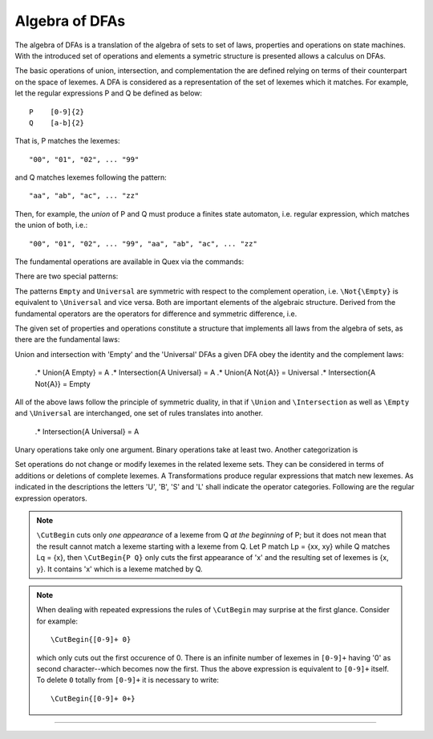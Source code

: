 Algebra of DFAs
===============

The algebra of DFAs is a translation of the algebra of sets to set of laws,
properties and operations on state machines. With the introduced set of
operations and elements a symetric structure is presented allows a calculus on
DFAs. 

The basic operations of union, intersection, and complementation the are
defined relying on terms of their counterpart on the space of lexemes.  A DFA
is considered as a representation of the set of lexemes which it matches.  For
example, let the regular expressions P and Q be defined as below::

       P    [0-9]{2}
       Q    [a-b]{2}

That is, P matches the lexemes::

    "00", "01", "02", ... "99"

and Q matches lexemes following the pattern::

    "aa", "ab", "ac", ... "zz"

Then, for example, the *union* of P and Q must produce a finites state
automaton, i.e. regular expression, which matches the union of both, i.e.::

    "00", "01", "02", ... "99", "aa", "ab", "ac", ... "zz"

The fundamental operations are available in Quex via the commands:

.. describe:: \\Union{X0 X1 ... Xn}

   matches the *union* of the what is matched by the regular expressions ``X0``,
   ``X1``, ... ``Xn``.

.. describe:: \\Intersection{X0 X1 ... Xn}

   matches the *intersection* of the what is matched by the regular expressions
   ``X0``, ``X1``, ... ``Xn``.

.. describe:: \\Not{X}

   matches the *complementary* set of lexemes of what is matched by the regular
   expressions ``X``.

There are two special patterns: 

.. '\\Empty': accepts nothing--does not match on any input.

.. '\\Universal': matches any character. 

The patterns ``Empty`` and ``Universal`` are symmetric with respect to the 
complement operation, i.e. ``\Not{\Empty}`` is equivalent to ``\Universal``
and vice versa. Both are important elements of the algebraic structure.
Derived from the fundamental operators are the operators for difference
and symmetric difference, i.e.

.. describe:: \\Diff{A B}

   matches all lexemes matched by 'A' except for those which are matched 
   also by 'B'.

.. describe:: \\SymDiff{A B}

   matches all lexemes that are matched *either* by 'A' or by 'B' but 
   not by both.

The given set of properties and operations constitute a structure that
implements all laws from the algebra of sets, as there are the fundamental
laws:

.. describe:: Communativity
    
    .* \Union{A B} = \Union{B A}
    .* \Intersection{A B} = \Intersection{B A}

.. describe:: Associativity

    .* \Union{\Union{A B} C} = \Union{A \Union{B C}}
    .* \Intersection{\Intersection{A B} C} = \Intersection{A \Intersection{B C}}

.. describe:: Distributivity

    .* \Union{A \Intersection{B C}} = \Intersection{\Union{A B} \Union{A C}}
    .* \Intersection{A \Union{B C}} = \Union{\Intersection{A B} \Intersection{A C}}

Union and intersection with 'Empty' and the 'Universal' DFAs a given DFA obey
the identity and the complement laws:

    .* \Union{A \Empty} = A
    .* \Intersection{A \Universal} = A
    .* \Union{A \Not{A}} = \Universal
    .* \Intersection{A \Not{A}} = \Empty

All of the above laws follow the principle of symmetric duality, in that if
``\Union`` and ``\Intersection`` as well as ``\Empty`` and ``\Universal`` are
interchanged, one set of rules translates into another.

    .* \Intersection{A \Universal} = A

.. describe:: Unary Operations (short 'U').

.. describe:: Binary Operations (short 'B').

Unary operations take only one argument. Binary operations take at least two.
Another categorization is

.. describe:: Set Operations (short 'S').

.. describe:: Transformations (short 'T').

Set operations do not change or modify lexemes in the related lexeme sets.
They can be considered in terms of additions or deletions of complete lexemes.
A Transformations produce regular expressions that match new lexemes.  As
indicated in the descriptions the letters 'U', 'B', 'S' and 'L' shall indicate
the operator categories.  Following are the regular expression operators.

.. describe:: \\R{ P } -- Reverse (UT)

   Matches the reverse of what P matches.  For any lexeme Lp = { x0, x1, ...
   xn } which matches P, there is a reverse lexeme Lrp = { xn, ...  x1, x0 }
   which matches \\R{ P }. Examples:

.. describe:: \\Not{ P } -- Complement (UT)

   Matches anything that P does not match.  Any lexeme Lnp = { x0, x1, ...  xn }
   which is not matched by P is matched by \\Not{ P }.

.. describe:: \\Sequence{ P Q } -- Sequentialize (BT)

   Matches the concatination of P and Q. For any to lexemes Lp = { x0, x1, ... xn }
   matched by P and Lq = { y1, y2, ... ym } matched by Q, any lexeme 
   matched by \\Sequence{ P Q } consists of a lexeme from Lp followed by
   a lexeme from Lq.

   This operator is an explicit implementation of ``PQ`` which does
   exactly the same.

.. describe:: \\CutBegin{ P Q } -- Cut Beginning (BL)

   Prune P in front, so that ``\CutBegin{ P Q }`` starts right after what Q 
   would match. 

   Example::

              \CutBegin{"otto_mueller" "otto"} --> "_mueller"

.. note:: 

     ``\CutBegin`` cuts only *one appearance* of a lexeme from Q *at the
     beginning* of P; but it does not mean that the result cannot match a
     lexeme starting with a lexeme from Q. Let P match Lp = {xx, xy} while Q
     matches Lq = {x}, then ``\CutBegin{P Q}`` only cuts the first appearance
     of 'x' and the resulting set of lexemes is {x, y}. It contains 'x'
     which is a lexeme matched by Q.

.. note::

     When dealing with repeated expressions the rules of ``\CutBegin``
     may surprise at the first glance. Consider for example::

           \CutBegin{[0-9]+ 0}
    
     which only cuts out the first occurence of 0.  There is an infinite number
     of lexemes in ``[0-9]+`` having '0' as second character--which becomes now
     the first. Thus the above expression is equivalent to ``[0-9]+`` itself.  To
     delete ``0`` totally from ``[0-9]+`` it is necessary to write::

           \CutBegin{[0-9]+ 0+}



.. describe:: \\CutEnd{ P Q } -- Cut End (BL)

   Prune P at back, so that \\CutEnd{ P Q } ends right before Q would match. 
   Example::

              \CutEnd{"otto_mueller" "mueller"} --> "otto_"

.. describe:: \\Union{ P Q } -- Union (BS)

   Matches all lexemes which are matched by P and all lexemes which are
   matched by Q.

.. describe:: \\Intersection{ P Q } -- Intersection (BS)

   Matches only those lexemes which are matched by both P and Q.

.. describe:: \\NotBegin{ P Q } -- Complement Begin (BS)

   Matches those lexemes of P which do not start with lexemes that
   match Q.

.. describe:: \\NotEnd{ P Q } -- Complement End (BS)

   Matches those lexemes of P which do not end with lexemes that
   match Q.

.. describe:: \\NotIn{ P Q } -- Complement End (BS)

   Matches those lexemes of P which do not contain lexemes that
   match Q.

-----------------------

.. describe:: \\Sanitize{P}

     Sanitizes a pattern with regards to two issues. First, it removes
     acceptance of the zero-length lexeme. Second, it removes acceptance of
     tails of infinite length and arbirtrary lexatoms. Such patterns may indeed
     be produced by DFA algrebraic expressions--so this command helps to
     sanitize.

     The command line option ``--language dot`` allows to print state machine
     graphs. It is advisable to print graphs for the sanitized state machine
     in order to see whether it conforms the expectations.

     Notably, this command cannot sanitize patterns that do not accept anything
     or accept everything as discussed in the frame of DFA algebra.

.. describe:: \\A{P}

    The 'anti-pattern' is a short form of a sanitized complement, i.e.
    ``\Sanitize{\Not{P}}``. The complement operation on normal may generate
    acceptance on the zero-length lexeme and iterations on arbitrary lexatoms.

    For a given stream of lexatoms the anti-pattern ``\A{P}`` matches the
    shortest lexeme that is longer than the longest lexeme matched by ``P``.

      .# The 


    the shortest lexeme that does not match ``P`` but which is longer than any matched lexeme of ``P`` but
    is not matched

    anti-pattern of a pattern ``P`` matches all lexemes which are caught by a
    match failure of ``P``. 

     Let `L` be the set of lexemes that matches `P`. Let s(L) be a
     transformation which extracts out 'shortest' alternatives.  Let Lx be the
     set of *x* from L for which there is a second lexeme *y* in L that starts
     with *x*. Then,::

                                 s(L) := L - Lx 
     
     As a result it is safe to assume that in s(L) there are no two lexemes
     *x* and *y* so that *x* is the start of *y*. For example, the pattern 
     '(ab)|(abc)' is matched by "ab" and "abc". The latter starts with the
     former. The transformation s((ab)|(abc)) takes out the longest 
     and matches therefore only "ab".

     Anti-Pattern
        Let Q be the set of all lexemes which are not matched by P. Let
        s(R) be the pattern that matches shortest alternatives in R. Then, the
        anti-pattern of P is the pattern which matches the set of lexemes
        given by 's(Q)'.

     .. _fig-anti-pattern-0:
 
     .. figure:: ../../figures/anti-pattern-0.png
 
        State machine matching the pattern ``for``.
 
     .. _fig-anti-pattern-1:
 
     .. figure:: ../../figures/anti-pattern-1.png
 
        State machine implementing the match of pattern ``\A{for}``.

     Figures :ref:`fig-anti-pattern-0` and :ref:`fig-anti-pattern-1` show the 
     state machines for matching the pattern ``for`` and ``\A{for}``. These 
     illustrations demonstrate that the anti-pattern does not match all 
     patterns which are not matched by ``for``. Instead, it matches a 
     'shortest subset'.
   
     Anti-patterns are especially useful for post contexts 
     (section :ref:`sec-pre-and-post-conditions`) and to implement shortest 
     match behavior with a greedy match analyzer engine 
     (section :ref:`usage-context-free-pitfalls`).

     .. note::

        If it is necessary to ensure that only one character is matched in 
        case of failure of all other patterns, then it is best to rely on the
        '.' specifier--as explained above.
